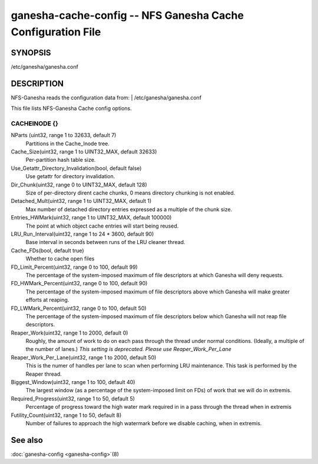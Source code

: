 ===================================================================
ganesha-cache-config -- NFS Ganesha Cache Configuration File
===================================================================

.. program:: ganesha-cache-config


SYNOPSIS
==========================================================

| /etc/ganesha/ganesha.conf

DESCRIPTION
==========================================================

NFS-Ganesha reads the configuration data from:
| /etc/ganesha/ganesha.conf

This file lists NFS-Ganesha Cache config options.

CACHEINODE {}
--------------------------------------------------------------------------------

NParts (uint32, range 1 to 32633, default 7)
    Partitions in the Cache_Inode tree.

Cache_Size(uint32, range 1 to UINT32_MAX, default 32633)
    Per-partition hash table size.

Use_Getattr_Directory_Invalidation(bool, default false)
    Use getattr for directory invalidation.

Dir_Chunk(uint32, range 0 to UINT32_MAX, default 128)
    Size of per-directory dirent cache chunks, 0 means directory chunking is not
    enabled.

Detached_Mult(uint32, range 1 to UINT32_MAX, default 1)
    Max number of detached directory entries expressed as a multiple of the
    chunk size.

Entries_HWMark(uint32, range 1 to UINT32_MAX, default 100000)
    The point at which object cache entries will start being reused.

LRU_Run_Interval(uint32, range 1 to 24 * 3600, default 90)
    Base interval in seconds between runs of the LRU cleaner thread.

Cache_FDs(bool, default true)
    Whether to cache open files

FD_Limit_Percent(uint32, range 0 to 100, default 99)
    The percentage of the system-imposed maximum of file descriptors at which
    Ganesha will deny requests.

FD_HWMark_Percent(uint32, range 0 to 100, default 90)
    The percentage of the system-imposed maximum of file descriptors above which
    Ganesha will make greater efforts at reaping.

FD_LWMark_Percent(uint32, range 0 to 100, default 50)
    The percentage of the system-imposed maximum of file descriptors below which
    Ganesha will not reap file descriptors.

Reaper_Work(uint32, range 1 to 2000, default 0)
    Roughly, the amount of work to do on each pass through the thread under
    normal conditions.  (Ideally, a multiple of the number of lanes.)  *This
    setting is deprecated.  Please use Reaper_Work_Per_Lane*

Reaper_Work_Per_Lane(uint32, range 1 to 2000, default 50)
    This is the numer of handles per lane to scan when performing LRU
    maintenance.  This task is performed by the Reaper thread.

Biggest_Window(uint32, range 1 to 100, default 40)
    The largest window (as a percentage of the system-imposed limit on FDs) of
    work that we will do in extremis.

Required_Progress(uint32, range 1 to 50, default 5)
    Percentage of progress toward the high water mark required in in a pass
    through the thread when in extremis

Futility_Count(uint32, range 1 to 50, default 8)
    Number of failures to approach the high watermark before we disable caching,
    when in extremis.

See also
==============================
:doc:`ganesha-config <ganesha-config>`\(8)
